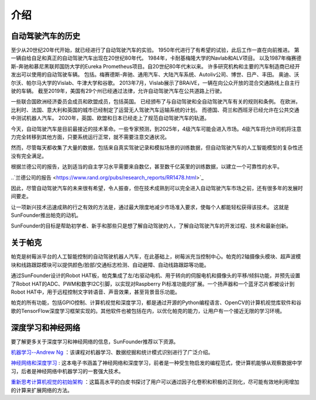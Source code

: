 介绍
====================


自动驾驶汽车的历史
----------------------------------------

至少从20世纪20年代开始，就已经进行了自动驾驶汽车的实验。
1950年代进行了有希望的试验，此后工作一直在向前推进。
第一辆自给自足和真正的自动驾驶汽车出现在20世纪80年代。
1984年，卡耐基梅隆大学的Navlab和ALV项目。
以及1987年梅赛德斯-奔驰和慕尼黑联邦国防大学的Eureka Prometheus项目。自20世纪80年代末以来。
许多研究机构和主要的汽车制造商已经开发出可以使用的自动驾驶车辆。
包括。梅赛德斯-奔驰、通用汽车、大陆汽车系统、Autoliv公司、博世、日产、丰田。
奥迪、沃尔沃、帕尔马大学的Vislab、牛津大学和谷歌。
2013年7月，Vislab展示了BRAiVE，一辆在向公众开放的混合交通路线上自主行驶的车辆。
截至2019年，美国有29个州已经通过法律，允许自动驾驶汽车在公共道路上行驶。

一些联合国欧洲经济委员会成员和欧盟成员，包括英国。
已经颁布了与自动驾驶和全自动驾驶汽车有关的规则和条例。
在欧洲，比利时、法国、意大利和英国的城市已经制定了运营无人驾驶汽车运输系统的计划。
而德国、荷兰和西班牙已经允许在公共交通中测试机器人汽车。
2020年，英国、欧盟和日本已经走上了规范自动驾驶汽车的轨道。

.. * Reference: `History of self-driving cars - Wikipedia <https://en.wikipedia.org/wiki/History_of_self-driving_cars>`_


今天，自动驾驶汽车是目前最接近的技术革命。一些专家预测，到2025年，4级汽车可能会进入市场。4级汽车将允许司机将注意力完全转移到其他方面，只要系统运行正常，就不需要注意交通状况。

.. 分级参考:

.. * `SAE Levels of Driving Automation™  <https://www.sae.org/blog/sae-j3016-update>`_
.. * `ABI Research Forecasts 8 Million Vehicles to Ship with SAE Level 3, 4 and 5 Autonomous Technology in 2025 <https://www.abiresearch.com/press/abi-research-forecasts-8-million-vehicles-ship-sae-level-3-4-and-5-autonomous-technology-2025/>`_

.. .. image:: img/self_driving_car.jpeg

.. 最近，软件（人工智能、机器学习）、硬件（GPU、FPGA、加速计等）和云计算的快速发展正在推动这场技术革命向前发展。

.. * 2010年10月，意大利技术公司 **Vislab** 设计的一辆无人驾驶卡车花了三个月时间， `从意大利到中国 <http://edition.cnn.com/2010/TECH/innovation/10/27/driverless.car/>`_ ，总距离为8，077英里。
.. * 2015年4月，一辆由 **Delphi Automotive** 设计的汽车从 `旧金山到纽约 <https://money.cnn.com/2015/04/03/autos/delphi-driverless-car-cross-country- trip/>`_ ，穿越了3400英里，在计算机控制下完成了该距离的99%。
.. * 2018年12月， **Alphabet** 的 **Waymo** 在亚利桑那州推出了 `4级自动驾驶出租车服务 <https://www.reuters.com/article/us-waymo-selfdriving-focus/waymo-unveils-self-driving-taxi-service-in-arizona-for-paying-customers-idUSKBN1O41M2>`_ ，他们从2008年开始就在那里测试无人驾驶汽车。在无人驾驶的情况下，这些车辆运行了一年多，行驶了超过1000万英里。
.. * 2020年10月， **百度** 在北京全面开通了 `阿波罗Robotaxi 自动驾驶出租车服务 <http://autonews.gasgoo.com/icv/70017615.html>`_ 。驾驶路线覆盖了当地的住宅、商业、休闲和工业园区等区域，并提供完全自主的驾驶系统。

然而，尽管每天都收集了大量的数据，包括来自真实驾驶记录和模拟场景的训练数据，但自动驾驶汽车的人工智能模型的复杂性还没有完全满足。

根据兰德公司的报告，达到适当的自主学习水平需要来自数亿，甚至数千亿英里的训练数据，以建立一个可靠性的水平。

..`兰德公司的报告 <https://www.rand.org/pubs/research_reports/RR1478.html>`_ 

因此，尽管自动驾驶汽车的未来很有希望，令人振奋，但在技术成熟到可以完全进入自动驾驶汽车市场之前，还有很多年的发展时间要走。

让一项新兴技术迅速成熟的行之有效的方法是，通过最大限度地减少市场准入要求，使每个人都能轻松获得该技术。
这就是SunFounder推出帕克的动机。

SunFounder的目标是帮助初学者、新手和那些只是想了解自动驾驶的人，了解自动驾驶汽车的开发过程、技术和最新创新。


关于帕克
-------------------

.. image:: img/picar-x.jpg

帕克是树莓派平台的人工智能控制的自动驾驶机器人汽车，在此基础上，树莓派充当控制中心。帕克的2轴摄像头模块、超声波模块和线路跟踪模块可以提供颜色/脸部/交通标志检测、自动避障、自动线路跟踪等功能。

通过SunFounder设计的Robot HAT板，帕克集成了左/右驱动电机、用于转向的伺服电机和摄像头的平移/倾斜功能，并预先设置了Robot HAT的ADC、PWM和数字I2C引脚，以实现对Raspberry Pi标准功能的扩展。一个扬声器和一个蓝牙芯片都被设计到Robot HAT中，用于远程控制文字转语音、声音效果，甚至背景音乐功能。

帕克的所有功能，包括GPIO控制、计算机视觉和深度学习，都是通过开源的Python编程语言、OpenCV的计算机视觉库软件和谷歌的TensorFlow深度学习框架实现的。其他软件也被包括在内，以优化帕克的能力，让用户有一个接近无限的学习环境。


深度学习和神经网络
-------------------------------------------------
要了解更多关于深度学习和神经网络的信息，SunFounder推荐以下资源。

`机器学习--Andrew Ng <https://www.coursera.org/learn/machine-learning>`_ ：该课程对机器学习、数据挖掘和统计模式识别进行了广泛介绍。

`神经网络和深度学习 <http://neuralnetworksanddeeplearning.com/>`_ : 这本电子书涵盖了神经网络和深度学习，前者是一种受生物启发的编程范式，使计算机能够从观察数据中学习，后者是神经网络中机器学习的一套强大技术。

`重新思考计算机视觉的初始架构 <https://arxiv.org/abs/1512.00567>`_ ：这篇高水平的白皮书探讨了用户可以通过因子化卷积和积极的正则化，尽可能有效地利用增加的计算来扩展网络的方法。